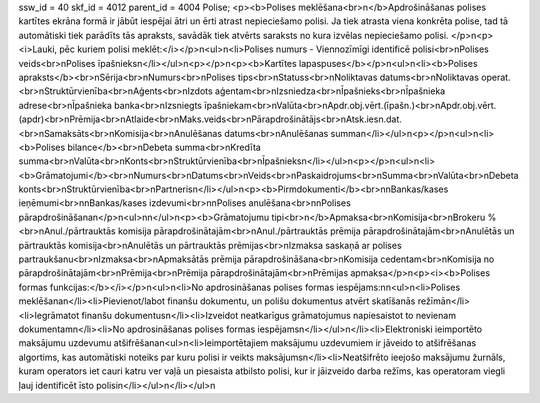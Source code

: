 ssw_id = 40skf_id = 4012parent_id = 4004Polise;<p><b>Polises meklēšana<br>\n</b>Apdrošināšanas polises kartītes ekrāna formā ir jābūt iespējai ātri un ērti atrast nepieciešamo polisi. Ja tiek atrasta viena konkrēta polise, tad tā automātiski tiek parādīts tās apraksts, savādāk tiek atvērts saraksts no kura izvēlas nepieciešamo polisi. </p>\n<p><i>Lauki, pēc kuriem polisi meklēt:</i></p>\n<ul>\n<li>Polises numurs - Viennozīmīgi identificē polisi<br>\nPolises veids<br>\nPolises īpašnieks\n</li></ul>\n<p></p>\n<p><b>Kartītes lapaspuses</b></p>\n<ul>\n<li><b>Polises apraksts</b><br>\nSērija<br>\nNumurs<br>\nPolises tips<br>\nStatuss<br>\nNoliktavas datums<br>\nNoliktavas operat.<br>\nStruktūrvienība<br>\nAģents<br>\nIzdots aģentam<br>\nIzsniedza<br>\nĪpašnieks<br>\nĪpašnieka adrese<br>\nĪpašnieka banka<br>\nIzsniegts īpašniekam<br>\nValūta<br>\nApdr.obj.vērt.(īpašn.)<br>\nApdr.obj.vērt.(apdr)<br>\nPrēmija<br>\nAtlaide<br>\nMaks.veids<br>\nPārapdrošinātājs<br>\nAtsk.iesn.dat.<br>\nSamaksāts<br>\nKomisija<br>\nAnulēšanas datums<br>\nAnulēšanas summa\n</li></ul>\n<p></p>\n<ul>\n<li><b>Polises bilance</b><br>\nDebeta summa<br>\nKredīta summa<br>\nValūta<br>\nKonts<br>\nStruktūrvienība<br>\nĪpašnieks\n</li></ul>\n<p></p>\n<ul>\n<li><b>Grāmatojumi</b><br>\nNumurs<br>\nDatums<br>\nVeids<br>\nPaskaidrojums<br>\nSumma<br>\nValūta<br>\nDebeta konts<br>\nStruktūrvienība<br>\nPartneris\n</li></ul>\n<p><b>Pirmdokumenti</b><br>\n\nBankas/kases ieņēmumi<br>\n\nBankas/kases izdevumi<br>\n\nPolises anulēšana<br>\n\nPolises pārapdrošināšana\n</p>\n<ul>\n\n</ul>\n<p><b>Grāmatojumu tipi<br>\n</b>Apmaksa<br>\nKomisija<br>\nBrokeru %<br>\nAnul./pārtrauktās komisija pārapdrošinātajām<br>\nAnul./pārtrauktās prēmija pārapdrošinātajām<br>\nAnulētās un pārtrauktās komisija<br>\nAnulētās un pārtrauktās prēmijas<br>\nIzmaksa saskaņā ar polises partraukšanu<br>\nIzmaksa<br>\nApmaksātās prēmija pārapdrošināšana<br>\nKomisija cedentam<br>\nKomisija no pārapdrošinātajām<br>\nPrēmija<br>\nPrēmija pārapdrošinātajām<br>\nPrēmijas apmaksa</p>\n<p><i><b>Polises formas funkcijas:</b></i></p>\n<ul>\n<li>No apdrosināšanas polises formas iespējams:\n\n<ul>\n<li>Polises meklēšana\n</li><li>Pievienot/labot finanšu dokumentu, un polišu dokumentus atvērt skatīšanās režīmā\n</li><li>Iegrāmatot finanšu dokumentus\n</li><li>Izveidot neatkarīgus grāmatojumus napiesaistot to nevienam dokumentam\n</li><li>No apdrosināšanas polises formas iespējams\n</li></ul>\n</li><li>Elektroniski ieimportēto maksājumu uzdevumu atšifrēšana\n<ul>\n<li>Ieimportētajiem maksājumu uzdevumiem ir jāveido to atšifrēšanas algortims, kas automātiski noteiks par kuru polisi ir veikts maksājums\n</li><li>Neatšifrēto ieejošo maksājumu žurnāls, kuram operators iet cauri katru ver vaļā un piesaista atbilsto polisi, kur ir jāizveido darba režīms, kas operatoram viegli ļauj identificēt īsto polisi\n</li></ul>\n</li></ul>\n
